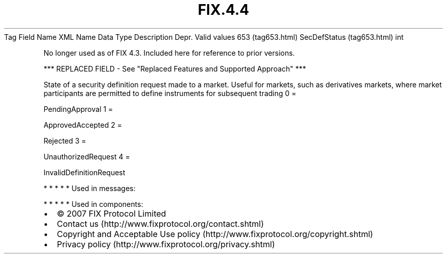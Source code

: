 .TH FIX.4.4 "" "" "Tag #653"
Tag
Field Name
XML Name
Data Type
Description
Depr.
Valid values
653 (tag653.html)
SecDefStatus (tag653.html)
int
.PP
No longer used as of FIX 4.3. Included here for reference to prior
versions.
.PP
*** REPLACED FIELD - See "Replaced Features and Supported Approach"
***
.PP
State of a security definition request made to a market. Useful for
markets, such as derivatives markets, where market participants are
permitted to define instruments for subsequent trading
0
=
.PP
PendingApproval
1
=
.PP
ApprovedAccepted
2
=
.PP
Rejected
3
=
.PP
UnauthorizedRequest
4
=
.PP
InvalidDefinitionRequest
.PP
   *   *   *   *   *
Used in messages:
.PP
   *   *   *   *   *
Used in components:

.PD 0
.P
.PD

.PP
.PP
.IP \[bu] 2
© 2007 FIX Protocol Limited
.IP \[bu] 2
Contact us (http://www.fixprotocol.org/contact.shtml)
.IP \[bu] 2
Copyright and Acceptable Use policy (http://www.fixprotocol.org/copyright.shtml)
.IP \[bu] 2
Privacy policy (http://www.fixprotocol.org/privacy.shtml)
